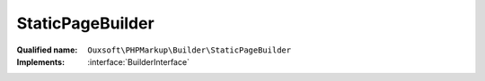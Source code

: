 StaticPageBuilder
=================

:Qualified name: ``Ouxsoft\PHPMarkup\Builder\StaticPageBuilder``
:Implements: :interface:`BuilderInterface`

.. php:class:: StaticPageBuilder

  .. php:method:: public __construct (EngineInterface`  $engine, ConfigurationInterface`  $config)

    :param EngineInterface`  $engine:
    :param ConfigurationInterface`  $config:

  .. php:method:: public createObject ()

    Creates Page object using parameters supplied

    :returns: void

  .. php:method:: public getObject () -> Engine

    Gets Page object

    :returns: :class:`Engine` -- 


